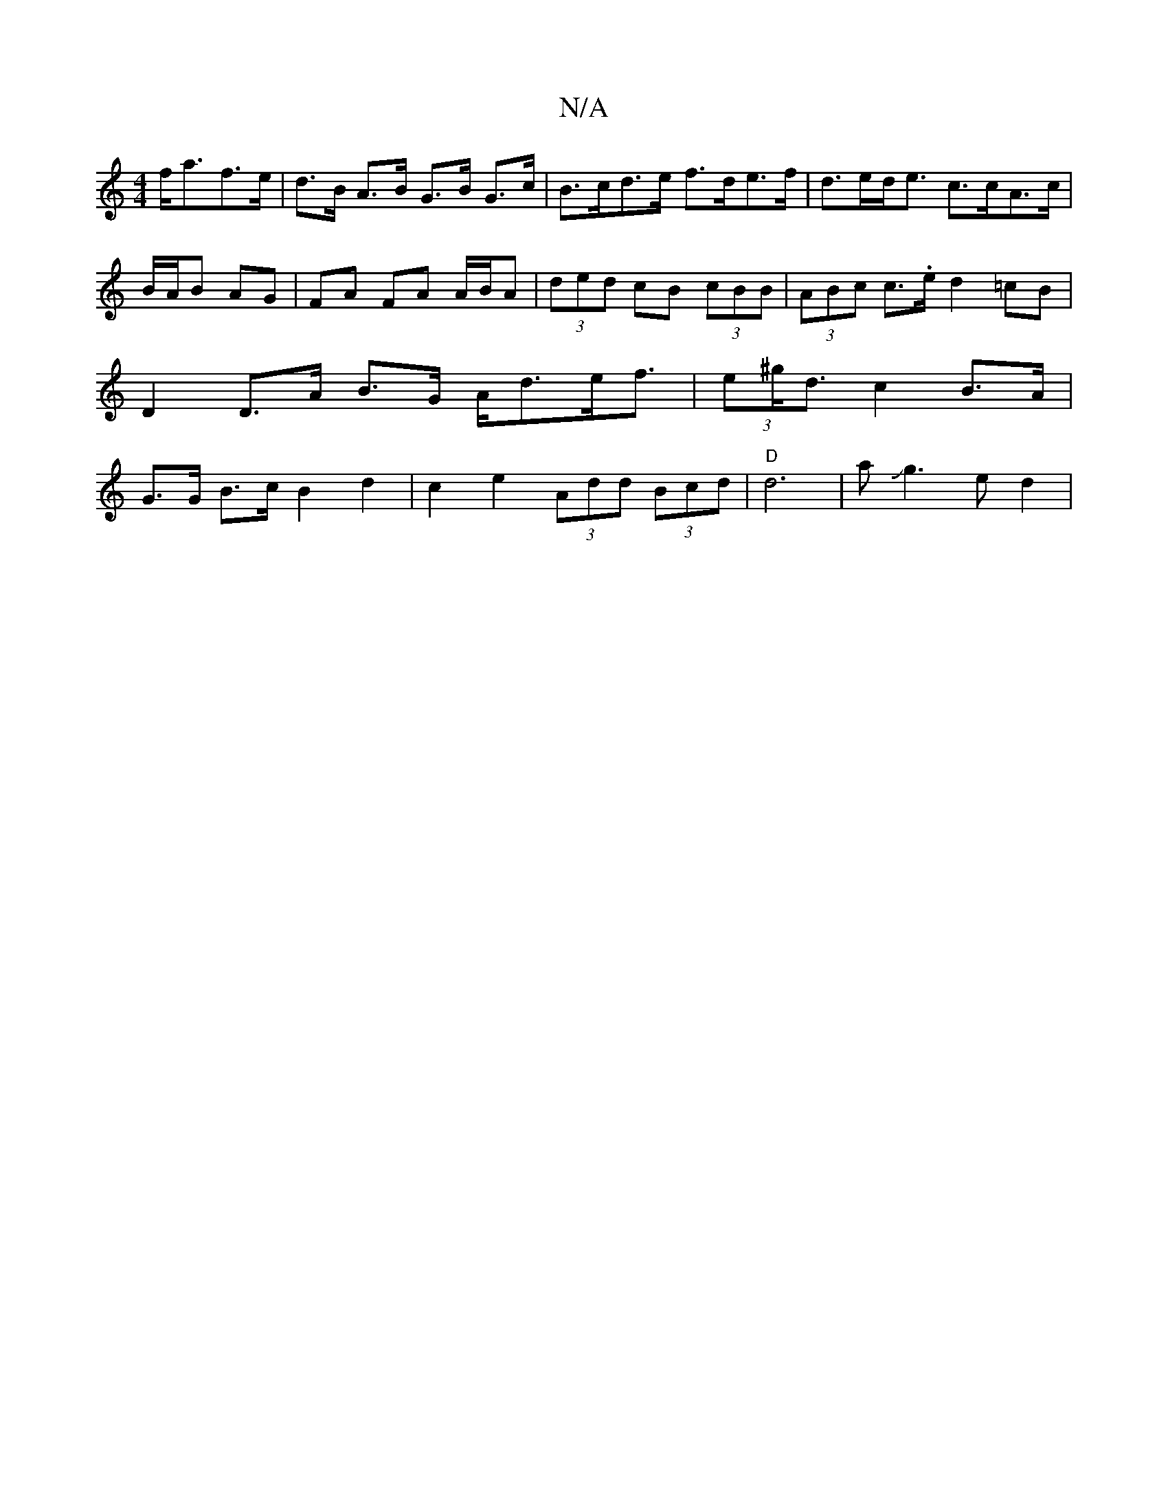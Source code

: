 X:1
T:N/A
M:4/4
R:N/A
K:Cmajor
 f<af>e|d>B A>B G>B G>c | B>cd>e f>de>f|d>ed<e c>cA>c|B/A/B AG | FA FA A/B/A|(3ded cB (3cBB|(3ABc c>.e d2 =cB | D2 D>A B>G A<de<f | (3e^g<d c2 B>A |G>G B>c B2 d2 | c2 e2 (3Add (3Bcd | "D"d6-|aJg3ed2|{